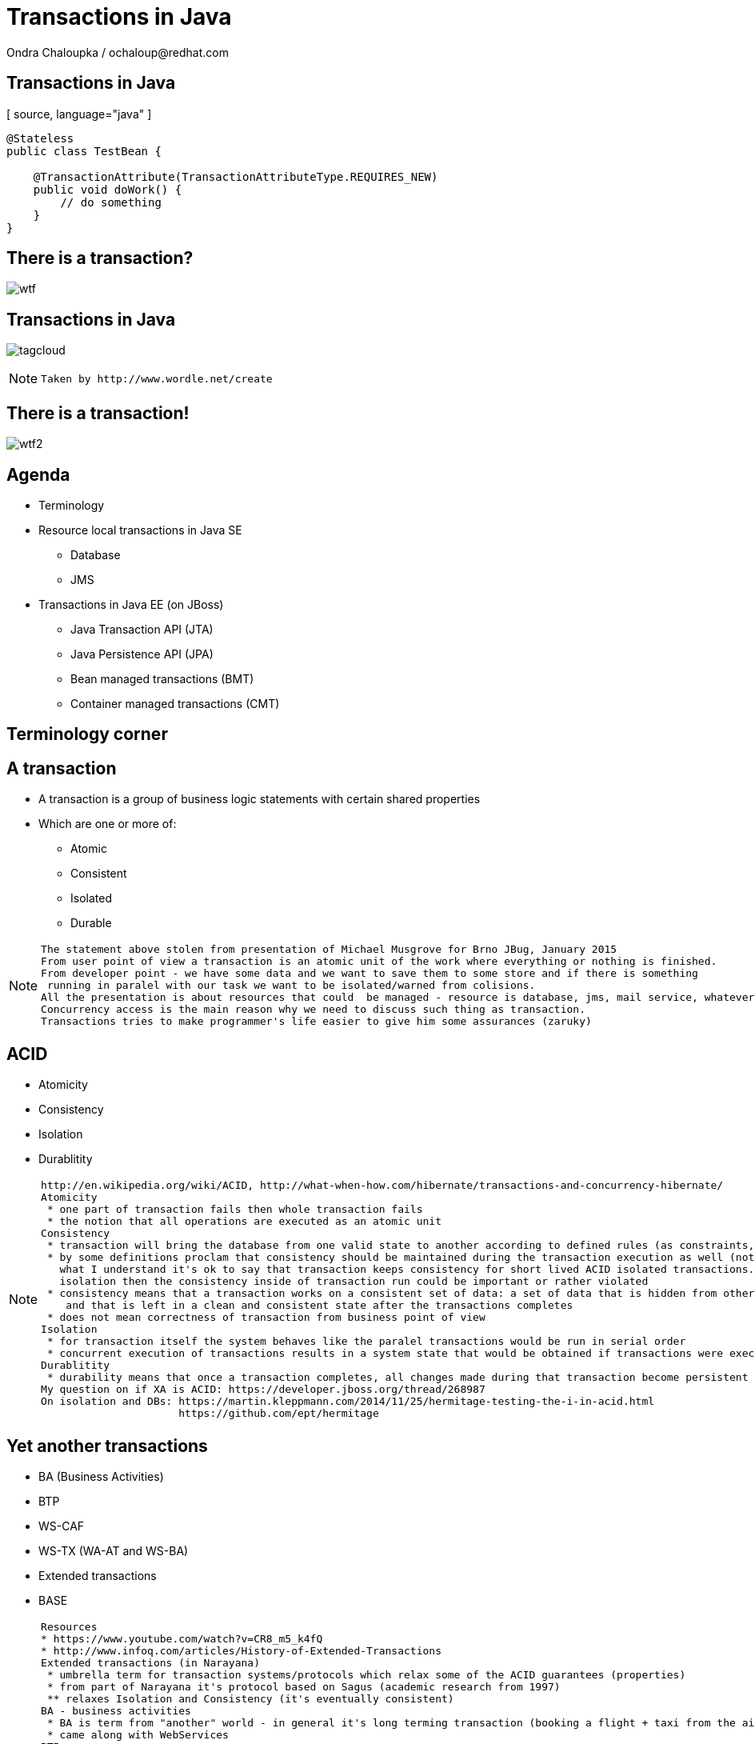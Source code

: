:source-highlighter: highlight.js
:revealjs_theme: redhat
:revealjs_controls: false
:revealjs_center: true

:images: ./misc


= Transactions in Java
Ondra Chaloupka / ochaloup@redhat.com

== Transactions in Java

[ source, language="java" ]
----
@Stateless
public class TestBean {
    
    @TransactionAttribute(TransactionAttributeType.REQUIRES_NEW)
    public void doWork() {
        // do something
    }
}
----

== There is a transaction?

image:{images}/entertain/wtf.jpg[]

== Transactions in Java

image:{images}/tagcloud.png[]

[NOTE.speaker]
--
 Taken by http://www.wordle.net/create
--

== There is a transaction!

image:{images}/entertain/wtf2.jpg[]

== Agenda
 * Terminology
 * Resource local transactions in Java SE
 ** Database
 ** JMS
 * Transactions in Java EE (on JBoss)
 ** Java Transaction API (JTA)
 ** Java Persistence API (JPA)
 ** Bean managed transactions (BMT)
 ** Container managed transactions (CMT)


== Terminology corner

== A transaction
 * A transaction is a group of business logic statements with certain shared properties
 * Which are one or more of:
 ** Atomic
 ** Consistent
 ** Isolated
 ** Durable

[NOTE.speaker]
--
 The statement above stolen from presentation of Michael Musgrove for Brno JBug, January 2015
 From user point of view a transaction is an atomic unit of the work where everything or nothing is finished.
 From developer point - we have some data and we want to save them to some store and if there is something
  running in paralel with our task we want to be isolated/warned from colisions.
 All the presentation is about resources that could  be managed - resource is database, jms, mail service, whatever connected to JCA
 Concurrency access is the main reason why we need to discuss such thing as transaction.
 Transactions tries to make programmer's life easier to give him some assurances (zaruky)
--

== ACID
 * Atomicity
 * Consistency
 * Isolation
 * Durablitity

[NOTE.speaker]
--
 http://en.wikipedia.org/wiki/ACID, http://what-when-how.com/hibernate/transactions-and-concurrency-hibernate/
 Atomicity
  * one part of transaction fails then whole transaction fails
  * the notion that all operations are executed as an atomic unit
 Consistency
  * transaction will bring the database from one valid state to another according to defined rules (as constraints, cascades, triggers...)
  * by some definitions proclam that consistency should be maintained during the transaction execution as well (not only at transaction's ends) 
    what I understand it's ok to say that transaction keeps consistency for short lived ACID isolated transactions. but if transaction does not guarantee
    isolation then the consistency inside of transaction run could be important or rather violated
  * consistency means that a transaction works on a consistent set of data: a set of data that is hidden from other concurrently running transactions
     and that is left in a clean and consistent state after the transactions completes
  * does not mean correctness of transaction from business point of view
 Isolation
  * for transaction itself the system behaves like the paralel transactions would be run in serial order
  * concurrent execution of transactions results in a system state that would be obtained if transactions were executed serially (one by one)
 Durablitity
  * durability means that once a transaction completes, all changes made during that transaction become persistent and aren’t lost even if the system subsequently fails
 My question on if XA is ACID: https://developer.jboss.org/thread/268987
 On isolation and DBs: https://martin.kleppmann.com/2014/11/25/hermitage-testing-the-i-in-acid.html
                       https://github.com/ept/hermitage
--

== Yet another transactions

 * BA (Business Activities)
 * BTP
 * WS-CAF
 * WS-TX (WA-AT and WS-BA)
 * Extended transactions
 * BASE

[NOTE.speaker]
--
  Resources
  * https://www.youtube.com/watch?v=CR8_m5_k4fQ
  * http://www.infoq.com/articles/History-of-Extended-Transactions
  Extended transactions (in Narayana)
   * umbrella term for transaction systems/protocols which relax some of the ACID guarantees (properties)
   * from part of Narayana it's protocol based on Sagus (academic research from 1997)
   ** relaxes Isolation and Consistency (it's eventually consistent)
  BA - business activities
   * BA is term from "another" world - in general it's long terming transaction (booking a flight + taxi from the airport)
   * came along with WebServices
  BTP
   * Hewlett-Packard, Oracle and BEA worked on the OASIS Business Transaction Protocol (BTP), which was aimed at business-to-business transactions in loosely coupled domains such as Web Services
   * based on 2PC protocol in general
   * The specification developed two new models for "transactions", requiring business-level decisions to be incorporated within the transaction infrastructure
   * 2001
  WS-CAF
   * ASIS Web Services Composite Application Framework (WS-CAF) TC (Defining an open framework for supporting coordinated and transactional compositions of multiple Web services applications)
   * 2006
  WS-TX
   * ideas came from CORBA model (http://www.infoq.com/articles/History-of-Extended-Transactions)
   ** coordinator responsible for sending and receiving messages of arbitrary types - called signals
   ** coordinator inteligence - enabled for specific protocol with special sets of signals being transfered
   * WS-AT: atomic transactions - 2PC
   * WS-BA: businness activities doing compensation actions
  BASE
   * ACID transaction doesn't scale
   * connected with the movement of NoSQL
   * came with CAP theorem - system could satisfy just two of these three requirements: Consistency, Availability, Parition Tolerance
   * one of the way how to handle CAP "trouble" is relaxing consistency which is where BASE goes
   ** Basic Availability -  spread data across many storage systems with a high degree of replication
   ** Soft State. - data consistency is the developer's problem and should not be handled by the database, consistency is not a goal here
   ** Eventual Consistency - system will eventually become consistent once it stops receiving input
   * some of the NoSQL databases tries to be ACID(like) -> NewSQL - FoundationDB, NuoDB, OrientDB...
--

== Transaction types

 * Top-level
 * Nested
 * Nested top-level
 * Concurrent nested

[NOTE.speaker]
--
 Types
 * Top-level transaction - transaction as we understand it
 * Nested - transaction contains other transaction. When nested rollbacks it does not mean that top-one will rollback.
            If nested commits then the overall result depends on the top-level transaction
 * Nested top-level - nested is invoked in context of another txn but if nested commits
                      it's commited independently on the outcome of the caller (top-level) transaction
 * Concurrently running nested transaction - result has to be the same as they would be run in arbitrary serial order
--

== Transaction types (contd.)

 * Resource local
 * Global transaction
 * Distributed transaction

[NOTE.speaker]
--
 Txn management
 * Resource local - transaction at level of database or JMS server
 * Global - transaction "consisting" from several resource local transactions managed by transaction manager
 * Distributed transaction - transaction spread over multiple transaction managers
--

== XA vs. Distributed transaction

 * XA - XA/Open XA architecture - multiple resources
 * Distributed - pass over multiple transaction managers

[NOTE.speaker]
--
 In many sources under term distributed transaction means XA from point of view of this presentation (and Narayana TM in general. 
 E.g. JDBC specification talks about distributed transactions but such txn means XA transaction from point of view of this presentation.
 Narayna/JBoss/EAP point of view understands distributed transactions such ones that pass its context over a to a different transaction manager.
 XA transaction is such that contains several resources, such specified by X/Open XA architecture - meaning transaction using 2PC protocol over more resources.
 This presentation won't be about neither XA or distributed transactions (maybe about distributed in sense of context passing between EJB beans)
--

== Transactions from developer point of view

 * Local transaction model
   `connection.commit`
 * Programmatic transaction model
   `transaction.commit()`
 * Declarative transaction model
   `@TransactionAttribute(TransactionAttributeType.REQUIRED)`

[NOTE.speaker]
--
 * Local - working directly with resource/connection
 * Programmatic - not working with resource but with a transaction
 * Declarative - transactions are hidden behind of JEE layer
--

== Databases and JDBC

image:{images}/entertain/kartoteka2.jpg[]

== Database transaction
[ source, language="sql" ]
----
BEGIN;
INSERT INTO test_table VALUES (1, 'test');
COMMIT;
----

[NOTE.speaker]
--
 PostgreSQL "syntax"
--

== Isolation level

image:{images}/db/isolation-levels-base.png[]

[NOTE.speaker]
--
 Resources
   * http://what-when-how.com/hibernate/transactions-and-concurrency-hibernate/#bookmark369
   * Java Transaction Design Strategy p53
 It's interaction of interleaving transactions
 Transaction isolation is a function of database cocurrency and database consistency - more isolation, means more consistency but less concurrency
 Hibernate increase level of isolation to moving control to application layer
  * optimistic locking adds versioning and so non-repeatable reads can't occur - meaning repeatable read isolation level is supported
(or the special case when second commit replaces data of first commit)
  * pesimistic locking uses SELECT ... FOR UPDATE to lock particular record in database - this is other way how support read isolation level
     but it's hard support as the concurrent user has to wait till previous transaction will not release the resource
--

== Lost update

image:{images}/db/01-lost-update.jpg[]

[small]#shamelessly stolen from http://what-when-how.com#

[NOTE.speaker]
--
 two transactions doing update in parallel but first does commit and second rollbacks - then the commit of first willl be lost
--

== Dirty reads

image:{images}/db/02-dirty-reads.jpg[]

[small]#shamelessly stolen from http://what-when-how.com#

[NOTE.speaker]
--
 two transactions running in paralel. first does update and second shortly after that reads the same data - the update will be wisible
 despite the fact that the first transaction is rollbacked in a while
--

== Non-repeatable reads

image:{images}/db/03-non-repeatable-reads.jpg[]

[small]#shamelessly stolen from http://what-when-how.com#

[NOTE.speaker]
--
 when first transaction does two reads of some data already saved! in transaction - one after another - and between these two actions second transaction does commit
 the second read of the first transaction will get another data then the first read
A special case of unrepeatable read is the second lost updates problem. Imagine that two concurrent transactions both read a row: One writes to it and commits, and then the second writes to it and commits. The changes made by the first writer are lost. This issue is especially relevant if you think about application conversations that need several database transactions to complete.
--

== Phantom reads

image:{images}/db/04-phantom-reads.jpg[]

[small]#shamelessly stolen from http://what-when-how.com#

[NOTE.speaker]
--
 when transaction does select over more rows it could reads different count of rows in two subsequent queries when another transaction was meanwhile commited and
 added a row which is contained in the searched query
--

== Quiz
[ source, language="java" ]
----
java.sql.Connection connection = DriverManager.getConnection(...)
Statement st = connection.createStatement();
st.execute("INSERT INTO table VALUES (1, 'EAP QE')");
----
[small]#consider usage of PostgreSQL#

[NOTE.speaker]
--
 Where is the transaction?
--

== Quiz - Answer

[ source, language="java" ]
----
java.sql.Connection connection = DriverManager.getConnection(...)
connection.setAutoCommit(false);
Statement st = connection.createStatement();
st.execute("INSERT INTO table VALUES (1, 'EAP QE')");
connection.commit();
----

[NOTE.speaker]
--
 The autocommit mode on connection was used. The update was reflected in database immediatelly when statement was executed.
 In this answer slide the update is reflected after commit is called - the transaction was explicitly stated by setAutoCommit(false)
--

== JDBC
 * Connection.setAutoCommit
 * Connection.setTransactionIsolation

[NOTE.speaker]
--
 * transactions are managed by Connection.setAutoCommit method
--

== JDBC batch
[ source, language="java" ]
----
java.sql.Connection connection = DriverManager.getConnection(...)
connection.setAutoCommit(false);
Statement st = connection.createStatement();
st.addBatch("INSERT INTO table VALUES (1, 'JTA')");
st.addBatch("INSERT INTO table VALUES (2, 'JCA')");
int[] updateCounts = st.executeBatch();
connection.commit();
----

[NOTE.speaker]
--
 Some performance optimalizations for batching could be taken by database.
 But from test log there is no any special handling for simple cases as this one.
 There are just two inserts one after another.
 Butch return simple count of changes. It can't return ResultSet.
--

== JDBC "nested" transactions
[ source, language="java" ]
----
java.sql.Connection connection = DriverManager.getConnection(...)
connection.setAutoCommit(false);
Statement st = connection.createStatement();
st.execute("INSERT INTO table VALUES (1, 'EAP 6')");
Savepoint savePoint = connection.setSavepoint();
st.execute("UPDATE table SET product='EAP 7' WHERE id=1");
connection.rollback(savePoint);
connection.commit();
----

== Be aware of DDL commands
 * DDL - data definition language (CREATE, DROP...)
 * DML - data manipulation language (INSERT, UPDATE...)
 * lot of databases does not support transactional DDL

[NOTE.speaker]
--
Resource:
 https://wiki.postgresql.org/wiki/Transactional_DDL_in_PostgreSQL:_A_Competitive_Analysis
 PostgreSQL do DDL in transaction
 e.g. Oracle (probably - not up-to-date info) first commits currently running DML and then does DDL in separate transaction
--

== JMS

image:{images}/entertain/dopis.jpg[]

== JMS - transaction and redelivery
image:{images}/jms/jms-transaction-redelivery.png[]


[NOTE.speaker]
--
 Resources: http://www.javaworld.com/article/2074123/java-web-development/transaction-and-redelivery-in-jms.html
 First - simplifiyng abilities of JMS
 Second - aim is that we want being safe thta message was really delivered
 * if message waits in queue (in JMS provider) then the its fate in case of failure depends on delivery mode: *persistent* or *nonpersistent*
 ** HornetQ settings: <persistence-enabled>true</persistence-enabled>
 * if message is being sent then acknowledgement that was received is driven by by transaction/redelivery modes
 * all this is set when *Session* is created
--

== Session creation
[ source, language="java" ]
----
Connection.createSession(boolean transacted, int acknowledgeMode)
----
 * `Session.AUTO_ACKNOWLEDGE`
 * `Session.DUPS_OK_ACKNOWLEDGE`
 * `Session.CLIENT_ACKNOWLEDGE`
 * `Session.SESSION_TRANSACTED`

[NOTE.speaker]
--
 If session is set as transacted = true then acknowledgeMode is ignored
 Or at least it should be - this is not true for Genereic JMS RA (Tibco and EAP)
 * commit() is called on Session (transacted=true)
 * acknowledge() is called Message (transacted=false, acknowledgeMode=CLIENT_ACKNOWLEDGE)
 AUTO - If a failure occurs while executing the receive() method or the onMessage() method, the message is automatically redelivered.
        The JMS provider carefully manages message redelivery and guarantees once-only delivery semantics.
 DUPS - With less overhead than auto mode, in duplicates okay mode, the JMS provider guarantees at-least-once message delivery.
        During failure recovery, certain messages are probably delivered more than once.
 CLIENT - In client mode, invoking the Message class's acknowledge() method explicitly acknowledges the message.
          In fact, using the acknowledge() method makes sense when only using the client mode.
--

== Quiz

What happens on JMS transaction rollback?

== Quiz - Answer

 * rollbacked messages are automaticaly redelivered
 * max redelivery count could be defined
 * redelivery timeout could be defined
 * when message is non-deliverable - exceptional destination
 ** message is only logged
 ** message is forwarded to an error destination
 ** message is forgotten

[NOTE.speaker]
--
 redelivery count - number of tries to deliver message, redelivery count is important as not deliverable messages can eventually crash the system
 redelivery timeout - time to wait before redelivering the message. This delay lets the JMS provider and the application recover to a stable state.
 when rollback it could be set whether rollbacked message goes to the end or to the front of the queue - it depends on some config etc.
--


== Java EE

[NOTE.speaker]
--
 When speaking about Transaction manager then Narayana/Arjuna is meant
 When speaking about appliation server then JBoss EAP/Wildfly is meant
--

== JBoss sources configuration

== Datasource

[ source, language="java" ]
----
  <datasource jta="true" jndi-name="java:jboss/datasource-test" pool-name="datasource-test"
              enabled="true" use-java-context="true" spy="true">
      <connection-url>jdbc:postgresql://localhost:5432/crashrec</connection-url>
      <driver>database-jdbc-driver.jar</driver>
      <security>
          <user-name>crashrec</user-name>
          <password>crashrec</password>
      </security>
      <transaction-isolation>TRANSACTION_READ_COMMITTED</transaction-isolation>
  </datasource>
----

[NOTE.speaker]
--
 Note datasource attribute jta here which could be true/false - jta datasource or non-jta datasource
--

== XA Datasource

[ source, language="java" ]
----
  <xa-datasource jndi-name="java:jboss/xa-datasource-test" pool-name="xa-datasource-test"
                 enabled="true" spy="true">
      <xa-datasource-property name="PortNumber">
          5432
      </xa-datasource-property>
      <xa-datasource-property name="ServerName">
          localhost
      </xa-datasource-property>
      <xa-datasource-property name="DatabaseName">
          crashrec
      </xa-datasource-property>
      <xa-datasource-class>org.postgresql.xa.PGXADataSource</xa-datasource-class>
      <driver>database-jdbc-driver.jar</driver>
      <security>
          <user-name>crashrec</user-name>
          <password>crashrec</password>
      </security>
  </xa-datasource>
----

[NOTE.speaker]
--
 From testing point of view where different databases are used is necessary to know which xa-datasource-property is used
 in what jdbc driver (e.g. Oracle understand the URL property which is jdbc url and no other database does so)
--

== JMS configuration (HornetQ)

See standalone-full.xml

[NOTE.speaker]
--
 Messaging is configured only in -full profiles
--

== JTA

image:{images}/entertain/chobotnice.jpg[]

[NOTE.speaker]
--
 TODO: Ideas to check:
  * nested transactions
  * JTS and Corba - how to use it
--

== Quiz

What is the JTA/Transaction Manager for?

[NOTE.speaker]
--
 We know that we can manage database or jms resource directly why such thing is not
 covered by Java EE container and we need some specification of transaction?
 What that transaction for?
 What the JTA could offer to me?
--

== Quiz - Answer

 * Managing transactions :)
 ** High-level API that allows application and application server to demarcate transaction boundaries
 * Machinery of two phase commit protocol
 ** Java mapping of X/Open XA protocol
 * Local managers are not thread safe
 * Recovery management
 * Timeout setting
 * Rollback-only behaviour setting
 * Distributed transactions

[NOTE.speaker]
--
 It's standardized way how container can communicate with transaction.
 Specialized thread (in background or foreground) which is able to stop running transaction after specified amount of time.
 It's way how more then one resource could be part of one ACID transaction (DB + JMS + Mail service create one txn)
 setRollbackOnly() - this know to do EntityTransaction as well but it's just for one resource
 Transaction is tread safe as the Transaction uses java `ThreadLocal` type
--

== JTA a bit on history
 * Implementation of X/Open XA architecture (JSR 907)
 * Versions
 ** 1.0 - year 2000
 ** 1.1 - year 2007 (EE 5)
 ** 1.2 - year 2013 (EE 7)

[NOTE.speaker]
--
 Java Transaction API ensures that we can use XA transactions (2PC)
 * X/Open XA - open group for distributed transaction processing (DTP)
 * 1.0 - All the stuff (UserTransaction)
 * 1.1 - TransactionSynchronizationRegistry - used by component like JPA to registry in order and being able to manage transaction on the registred hook
 * 1.2 - @Transactional, @TransactionScoped - ripping transaction of the EJB (with CDI to CDI beans, Servlet, JAX-RS...)
--

== Specifications - a bit messy
 * JTA (JSR 907) maps XA spec to Java
 * XA spec from year 1991 by The Open Group
 * JTS spec maps OTS spec to Java
 * OTS spec by Object management Group (OMG)
 * JCA, JMS, JDBC, EJB contains sections about transactions
 * WS-AT and WS-BA under OASIS standard

[NOTE.speaker]
--
 There is no central place with information about transactions in Java
 JTS specifies the implementation of a transaction manager which supports the JTA specification at the high-level and implements the Java mapping of the OMG Object Transaction Service (OTS) 1.1 Specification at the low-level.
 JTS uses the CORBA OTS interfaces for interopertability and portability.
 JSR - Java Community Process :)
--

== Implementations

 * Narayana JBoss TM (Arjuna formerly)
 * Atomikos
 * Bitronix
 * Glassfish (reference)

image:{images}/narayana-logo.png[]

== JTA vs. JTS


Difference of JTA to JTS has parallel in difference of JDBC to database driver.

[NOTE.speaker]
--
 JTA is higher level api which uses application server, JTS is internal (low-level) api of TM how to communicate and manage transactional context.
 The JTA is the interface developers use to manage transactions.
 The Java Transaction Service (JTS) is the Java language mapping of the CORBA OTS 1.1 Specification (Object Transaction Service) - defines how to propagate transactions between multiple JTS transaction managers.
 The Java Transaction Service (JTS), on the other hand, is an underlying transaction service that implements JTA.
 Think of the relationship between JTA and JTS as similar to the relationship between JDBC and the corresponding underlying database driver; JTA is to JDBC as JTS is to the database driver.
 JTS - used in CORBA where IIOP protocol to propagate transaction between multipe JTS TMs

 JTA is to JDBC as JTS is to the database driver
--

== JTA API overview

 * UserTransaction
 * TransactionManager
 * Status
 * Transaction
 * Synchronization
 * TransactionSynchronizationRegistry
 * XAResource

[NOTE.speaker]
--
 UserTransaction for user
 TransactionManager for app server
 UserTransaction is mapped by spec to java:comp/UserTransaction jndi space
 TransactionManager is not specified where it resides
 If you want to add some synchronization then you need to take Transaction instance from TransactionManager :/
 Transaction instance means the transaction context in fact (flows from one bean to another)
--

== JPA

image:{images}/entertain/kartoteka1.jpg[]

== JPA overview in short

 * ORM (Object-relational mapping)
 * EclipseLink (reference), Hibernate (JBoss)
 * Benefits (theoretically)
 ** staying in object oriented world
 ** independent on underlaying database
 ** simplified CRUD
 ** JPQL (db independent + simplified join queries)
 ** automatic table creation (hbm2dll)
 ** performance (lazy dml, batching sql, 2nd level cache)

[NOTE.speaker]
--
 Resource: http://www.javatpoint.com/hibernate-tutorial, http://www.journaldev.com/2882/hibernate-tutorial-for-beginners-using-xml-annotations-and-property-configurations
--

=== SQL table creation

[ source, language="sql" ]
----
 CREATE TABLE PERSON (
   id INTEGER NOT NULL DEFAULT ('person_seq'),
   username VARCHAR(255),
   birthdate DATE,
   ...
 )
----

[NOTE.speaker]
--
 PostgreSQL sequence: reate sequence person_seq increment 1 start 1;
--

=== Java entity definition

[ source, language="java" ]
----
 @Entity
 @Table("person")
 public class Person {
   @Id
   @GeneratedValue
   private int id;

   private String username;

   @Temporal(TemproalType.DATE)
   private Date birthDate;

   @ManyToMany
   @JoinTable(name = "PERSON_GROUP",
     joinColumn = @JoinColumn(name = "person_id"),
     inverseJoinColumn = @JoinColumn(name = "group_id"))
   private List<Groups> groups;

   ...
 }
----

=== Entity Manager in Java SE

[ source, language="java" ]
----
 EntityManagerFactory emf = Persistence.createEntityManagerFactory("MyPersistenceUnit");
 EntityManager em = emf.createEntityManager();

 em.getTransaction().begin();

 Person person = new Person();
 person.setName("JBoss EAP 6");

 em.persist(person);

 em.getTransaction().commit();

 em.close();
 emf.close();
----

[NOTE.speaker]
--
 TODO: I haven't found a way how to not use a transaction for persist action will be reflected in database.
       Setting autoCommit to true in persistence.xml does not help in this (at least for RESOURCE_LOCAL)
       I think that autoCommit settings is used for JPA when TransactionAttribute NOT_SUPPORTED is used.
 em.getTranaction() is type of EntityTransaction
 em.clear() - clear persistence context
--

=== Entity Manager in Java EE

[ source, language="java" ]
----
 @Stateless
 public SomeBean() {
   @PersistenceContext
   EntityManager em;

   public void newPerson() {
     Person person = new Person();
     person.setName("JBoss EAP 6");
     em.persist(person);
   }
 }
----

=== Persistence.xml in Java SE

[ source, language="xml" ]
----
  <persistence-unit name="ResourceLocalPersistenceUnit" transaction-type="RESOURCE_LOCAL">
      <class>org.jboss.qa.tspresentation.Person</class>

      <properties>
          <property name="hibernate.connection.url"
                    value="jdbc:postgresql://localhost:5432/crashrec?loglevel=2"/>
          <property name="hibernate.dialect"
                    value="org.hibernate.dialect.PostgreSQL82Dialect"/>
          <property name="hibernate.connection.driver_class" value="org.postgresql.Driver"/>
          <property name="hibernate.connection.username" value="crashrec"/>
          <property name="hibernate.connection.password" value="crashrec"/>

          <property name="hibernate.hbm2ddl.auto" value="update"/>

          <property name="hibernate.show_sql" value="true"/>
          <property name="hibernate.format_sql" value="true"/>
      </properties>
  </persistence-unit>
----

=== Persistence.xml in Java EE

[ source, language="xml" ]
----
 <persistence-unit name="TestPersistenceUnit" transaction-type="JTA">
      <jta-data-source>java:jboss/datasource-test</jta-data-source>

      <properties>
          <property name="hibernate.dialect"
                    value="org.hibernate.dialect.PostgreSQL82Dialect"/>
          <property name="hibernate.temp.use_jdbc_metadata_defaults" value="true" />

          <property name="hibernate.hbm2ddl.auto" value="update"/>

          <property name="hibernate.show_sql" value="true"/>
          <property name="hibernate.format_sql" value="true"/>
      </properties>
  </persistence-unit>
----

[NOTE.speaker]
--
 What I understand when I define dialect and use hibernate.temp.use_jdbc_metadata_defaults then Hibernate does not need to ask for metatadata
 from the database and there are not done some first quering of database
 Beside jta-data-source there is tag non-jta-data-source bug JBoss(WildFly 8.2) does not respect this and it only depends what is underlayin datasource
 if datasource is jta=false then it always (doesn't matter what is tag for) used as non-transactional from TM point of view (autocommit=true)
 if datasource is jta=true then it's joint to global TM if exists
--

== em.flush() and em.clear()

[ source, language="java" ]
----
  EntityManager em = emf.createEntityManager();
  em.getTransaction().begin();
  Person person = em.find(Person.java, 1L);
  person.setName("JBoss EAP 7");
  // em.flush()
  em.getTransaction().commit();

  em.clear();
----

[NOTE.speaker]
--
 EntityManager instance is 1st level cache. It contains all data that we used and it run SQLs to update database
 just if it' necessary (it's lazy DML)
 * em.flush()
 * em.close() (application managed and extended-scoped pc)
 * on commit transaction
 * when using query and some entities are dirty
 * driven by FlushModeType 
 ** AUTO as stated above (default)
 ** COMMIT only on transaction commit (queries could get stale data)
 Hibernate implementation does add MANUAL, NEVER, ALWAYS, PERSISTENCE_CONTEXT... see javadoc

 in Java EE em.clear() is called at the end of transaction
 in Java SE the context (entity manager) is not cleared and it's up to developer when it should be cleared
   if context is full of data we can do some change of one particular item/record/entity and all other data
   which we don't know about their existence could be published to database simultaneouslly

 after clear() is called (or em is closed) the entities are detached and for the next usage it's need to
 be attached to some entity manager (persitence context) by em.merge(entity_instance)
--

== Transactions in JPA

 * Transaction management defined by transaction-type (persistence.xml)
 ** RESOURCE_LOCAL
 ** JTA
 * Related to type of persistence context
 * Any update operation has to be proceeded inside of a transaction
 * Read operation could be proceeded out of the transaction

[NOTE.speaker]
--
 In Java SE working with EntityTransaction, in Java EE with global transaction. It's problematic to use autocommit=true.
 In fact autocommit=true is probably (!) used when NOT_SUPPORTED for transaction is used. For Java SE it's probably(!) necessary
 to directly touch underlaying connection as normally EntityTransaction has to be started and it's not possible to change it by some
 easily accesible settings or API.

 NOTE: all this tested on PostgreSQL
--

== Persistence context types

 * Application-managed
 ** RESOURCE_LOCAL/Java SE
 ** ends (is cleared) on manual call of clear method or em.remove(entity)
 * Container-managed: Transaction-scoped
 ** ends at the end of transaction
 * Container-managed: Extended
 ** used only with SFSB
 ** ends when SFSB method `@Remove` is called
 ** during the time several transactions could be committed

[NOTE.speaker]
--
  Java SE is not precondition here but it's standard to do it so. The application managed is more bound to
  transaction-type attribute where here it's resource local

  Persistence context type is set by @PersistenceContext annotation and types like PersistenceContextType.TRANSACTION (default)
  and PersistenceContextType.EXTENDED

  When persitence context ends then it's flushed and cleared = all entities started to be detached
--

== A side note: locking

 * Optimistic
 ** `@Version` at attribute
 ** `em.lock(person, LockModeType.OPTIMISTIC)`
 * Pesimistic
 ** `em.lock(persion, LockModeType.PESIMISTIC_WRITE)`

== Transactions in Java EE

image:{images}/entertain/pocitac.jpg[]

[NOTE.speaker]
--
 TODO:
 JMS closing connection during the XA transaction - will be msg commited or not?
--

== How to be transactional

 * EJB method is transactional by default
 * CDI - `@Transactional`
 * How to touch it
 ** `@Resource/@Inject UserTransaction utx`
 ** `@Resource SessionContext ctx
     ctx.getUserTransaction()`
 ** `java:comp/UserTransaction`
 ** `java:jboss/TransactionManager`

[NOTE.speaker]
--
 There could be one difference in @Resource and @Inject. WildFly checks whether @Resource annotation is used in EJB sesion or message driven bean when bean demarcation is specified.
 UserTransaction is not permitted to be used in any other location (EjbExeption - IllegalStateException -JBAS011048: Failed to construct component instance)
 You can't access UserTransaction interface either with use of SessionContext when you are not in bean managed demarcation (WildFly 8.2)
 But by @Inject you can inject transaction in whatever location you want in general.
 @Resource could be used in Servlet.

 Jndi for user transaction is defined by spec. Jndi for transaction manager is container specific.
--

== EJB Bean-managed transactions

[NOTE.speaker]
--
 Either in BMT or CMT we still touches global transaction managed by transaction manager. That's important to understand.
 Programatic approach
--

== Bean-managed transaction

[ source, language="java" ]
----
 @Stateless
 @TransactionManagement(TransactionManagementType.BEAN)
 public void MyBean {
   @Resource
   SessionContext ctx;

   public void method(){
     UserTransaction utx = null;
     try {
        utx = ctx.getUserTransaction();
        utx.begin();
        ...
        utx.commit();
     } catch(Exception e) {
        utx.rollback();
     }
   }
 }
----

== Bean-managed limitations

 * Session beans (@Stateful, @Stateless, @Singleton)
 * Message driven beans (@MessageDriven)
 * Entity bean (EJB 2.0) can only be CMT
 * Stateful beans can't use SessionSynchronization

== Quiz

[ source, language="java" ]
----
 @Stateless
 public void MyBean {
   @Resource
   UserTransaction utx;

   public void method(){
     try {
        utx.begin();
        ...
        // utx.commit(); <---
     } catch(Exception e) {
        utx.rollback();
     }
   }
 }
----

[NOTE.speaker]
--
 A bit tricky :) here. Session bean is CONTAINER managed by default.
 This will throw an EJBException
--

== Quiz

[ source, language="java" ]
----
 @Stateless
 @TransactionManagement(TransactionManagementType.BEAN)
 public void MyBean {
   @Resource
   UserTransaction utx;

   public void method() {
     try {
        utx.begin();
        ...
        // utx.commit(); <---
     } catch(Exception e) {
        utx.rollback();
     }
   }
 }
----

== Quiz (contd.)

[ source, language="java" ]
----
 @Stateful
 @TransactionManagement(TransactionManagementType.BEAN)
 public void MyBean {
   @Resource
   UserTransaction utx;

   public void method() {
     try {
        utx.begin();
        ...
        // utx.commit(); <---
     } catch(Exception e) {
        utx.rollback();
     }
   }
 }
----

== Quiz - Answer

 * Stateless, Singleton, MDB: EJB container ensures that transaction won't leave a method uncommitted
 ** EJBException ("should complete transaction before returning") + rollback done by container
 * Stateful: transaction can flow over several method invocations on the same SFSB instance

[NOTE.speaker]
--
 Limitation of @Stateless bean to commit transaction came from the fact (probably) that nested transactions
 are not supported by JTA (<- really not sure with this statement)

 For stateful bean the transaction could be span e.g. over several http calls.
--

== Quiz

[ source, language="java" ]
----
 @Stateless
 @TransactionManagement(TransactionManagementType.BEAN)
 public void MyBean {
   @Resource
   UserTransaction utx;

   public void method() {
     try {
        utx.begin();
        utx.setTransactionTimeout(30); // seconds
        ...
        utx.commit();
     } catch(Exception e) {
        utx.rollback();
     }
   }
 }
----

== Quiz - Answer

Nothing will happen. Transaction timeout has to be set before the transaction is started.

[NOTE.speaker]
--
 Default jboss transaction timeout is 5 minutes (default-timeout of transactions subsystem).
--

== Exception handling

For bean-managed beans you are on your own in exception handling.

[NOTE.speaker]
--
 When RuntimeException is thrown from another bean - ie. when setRollbackOnly flag is set then then transaction can't be commited.
 When you run commit you got Throwable and when you catch it and try to rollback then you get EJBException - no transaction!
 But in fact transaction seems to be really rollbacked. So some automatic handling is available.
--

== Message Driven Bean - example

[ source, language="java" ]
----
 @MessageDriven(name = "MyMDB",
   activationConfig = {
      @ActivationConfigProperty( propertyName = "destinationType",
                                 propertyValue = "javax.jms.Queue"),
      @ActivationConfigProperty( propertyName = "destination", 
                                 propertyValue ="/queue/testQueue")
   }
)
public class LibraryMessageBean implements MessageListener {

   @Resource
   private MessageDrivenContext mdctx;

   @EJB
   MyBean bean;

   public void onMessage(Message message) {
      // do something with the received message
   }
}
----

== Message Driven Bean - Bean-managed transactions

 * transaction context does not flow with a JMS message
 * handled by JCA in-flow protocol

 * Bean managed transaction
 ** message receive is not part of transaction
 ** you can start new transaction inside of onMessage method but received message is already acknowledged
 * Container managed transaction
 ** REQUIRED - new transaction at onMessage method start
 ** NOT_SUPPORTED - no transaction - acknowledge mode


== EJB Container-managed transactions

[NOTE.speaker]
--
 Declarative approach
--

== Annotations under use

 * @TransactionManagement
 ** CONTAINER
 ** BEAN
 * @TransactionAttribute
 * @TransactionTimeout
 * @ApplicationException

[NOTE.speaker]
--
 @TransactionManagement - CONTAINER, BEAN (container is by default)
 @TransactionAttribute - REQUIRED, REQUIRES_NEW... (required is by default)
 @TransactionTimeout is jboss specific annotation - not part of EJB spec
 @ApplicationException is put to user exception (standard or runtime) and defines if such exception should cause the rollback or not
   (RuntimeException could be marked for not causing the rollback)

 Each method is associated with *one* transaction. Neither nested or multiple transactions are not permitted.
--

== Transaction attributes

 * REQUIRED
 * REQUIRES_NEW
 * MANDATORY
 * NOT_SUPPORTED
 * SUPPORTS
 * NEVER

[NOTE.speaker]
--
 Resource: http://entjavastuff.blogspot.cz/2011/02/ejb-transaction-management-going-deeper.html
 Attributes
 * REQUIRED - no txn then new transaction is started or joining to existing txn
 * REQUIRES_NEW - new transaction is started anytime
    - outer transaction is put to sleep until the inner EJB call finishes
    - note that the inner transaction does not share the managed entities of the outer transaction, they are completely isolated
 * MANDATORY - no txn then EjbTransactionRequiredException or joining the existing txn
   - powerful tool that can help you to make your transactional code so much more robust - e.g. mark storage DAO methods that accept (managed) entities as a parameter as MANDATORY
 * NOT_SUPPORTED - method runs without transaction anytime (no txn then nothing is done or suspend running txn)
   What could be useful for:
   - documentation. The annotation instantly tells you that the method does nothing transactional.
   - resources. There is always a cost in managing a transaction, so if the container doesn't have to, give it a break.
   - decreased whoops factor.  you'll catch transaction mistakes far sooner in your development cycle
 * SUPPORTS - no txn then nothing is done (method runs without txn) or joining the existing txn
    - container is lazy :)
 * NEVER - no txn then nothing is done (method runs without txn) or EJBException if calling method propagates some started txn
    - can be a useful tool to catch programming mistakes early on
    - when you make a call to another EJB, that EJB may safely create its own isolated transaction - NEVER may actually become a performance hog because of many mini-transactions being created

 When there is not transaction context active (ie. NOT_SUPPORTED) then for JMS autoack should be used and for database autoCommit is true.
--

== Easy peasy

[ source, language="java" ]
----
 @Stateless
 @TransactionAttribute(TransactionAttributeType.REQUIRED)
 public class MyBean {
    public void method() {
        // work with application managed resource
        // working directly e.g. with a database connection or
        // jms session won't bring you transactional guarantees
    }
 }
----

== Quiz

[ source, language="java" ]
----
 @Stateless
 public class MyBean {

    public void createNewUser(String name) {
      UserEntity user = new UserEntity(name);
      em.persist(user);

      long numberOfUsersBeforeCommit = getNumberOfUsers();
    }

    @TransactionAttribute(TransactionAttributeType.REQUIRES_NEW)
    public long getNumberOfUsers() {
      String sql = "SELECT COUNT(u.id) FROM UserEntity u";
      Query q = em.createQuery(sql);
      return (long) q.getSingleResult();
    }
 }
----

[NOTE.speaker]
--
 Will the getNumberOfUsers know about newly created entity user from createNewUser?
--

== Quiz - Answer

[ source, language="java" ]
----
 @Stateless
 public class MyBean {
    @EJB
    private MyBean thisBean;

    public void createNewUser(String name) {
      UserEntity user = new UserEntity(name);
      em.persist(user);

      long numberOfUsersBeforeCommit = thisBean.getNumberOfUsers();
    }

    @TransactionAttribute(TransactionAttributeType.REQUIRES_NEW)
    public long getNumberOfUsers() {
      String sql = "SELECT COUNT(u.id) FROM UserEntity u";
      Query q = em.createQuery(sql);
      return (long) q.getSingleResult();
    }
 }
----

[NOTE.speaker]
--
  As method was called internally there was no container callback available so the
  new transaction was not created.
  We need to inject bean for container would hook to it and could process annotations.
--

== Quiz

[ source, language="java" ]
----
 @Stateless
 public class MyBean {
    @EJB
    private CityFinder cityBean;

    public void create(String name, String cityName) {
      UserEntity user = new UserEntity(name);
      em.persist(user);

      CityEntity city = cityBean.findCity(cityName);
      user.setHomeTown(city);
    }
 }

 @Stateless
 @TransactionAttribute(TransactionAttributeType.REQUIRES_NEW)
 public class CityFinder {
    public CityEntity findCity(String cityName) {
      String q = "select c from CityEntity c where c.name=:name";
      Query query = Query.createQuery(q).setParameter("name", cityName);

      try{
        return (CityEntity) query.getSingleResult();
      } catch(NoResultException nre){
        return null;
      }
    }
 }
----

[NOTE.speaker]
--
  Will this work?
  Inspired at http://entjavastuff.blogspot.cz/2011/02/ejb-transaction-management-going-deeper.html
--

== Quiz - Answer

City is found in a new transaction. Entity manager is closed at the end of that transaction -
at the end of method `findCity`.

*Result:* Entity became detached.

Detached `CityEntity` reference is being set to managed `UserEntity`.


== Exception handling

* Exceptions which cause rollback
** RuntimeException
** EJBException
** @ApplicationException(rollback = true, inherited = true)

[NOTE.speaker]
--
 EJBException extends RuntimeException, so...
 intherited added to spec from EJB 3.1
--

== Quiz

[ source, language="java" ]
----
 @Stateless
 public class MyBean {
    @EJB
    private MyBean thisBean;

    public void createNewUser(String name) {
      try {
        thisBean.doSomeWork();
      } catch (Exception e) {
        log.warn("The work failed but we will still create user for you");
      }

      UserEntity entity = new UserEntity(name);
      em.persist(entity);
    }

    public long doSomeWork() {
      // do some business but unfortunatelly something goes wrong...
      throw new RuntimeException();
    }
 }
----

== Quiz - Answer

The transaction is marked as setRollbackOnly.

As RuntimeException surpassed the bean boundaries and container will mark it for rollback.

*Result:* transaction will be rollbacked despite catching the exception.


== Quiz

[ source, language="java" ]
----
 @Stateless
 public class TableCreator {
    @Resource
    DataSource datasource;

    public void create() {
        try(Connection connection = datasource.getConnection()) {
            Statement st = connection.createStatement();
            st.execute("CREATE TABLE user (id INTEGER NOT NULL, name VARCHAR(255))");
        } catch (SQLException sqle) {
           // ignore this as table already exists
        }
    }
 }

 @Stateless
 public class Inserter {
   @PersistenceContext
   private EntityManager em;

   @EJB
   private TableCreator creator;

    public void call() {
        creator.create();

        UserEntity entity = new UserEntity(1, "EAP QE");
        em.persist(entity);
    }
 }
----

[NOTE.speaker]
--
 We should close the connection on ours own. But in case the application server should close it for us at the end.
 Btw. closing does not mean real closing. It just returns connection to pool.

 Expecting that datasource and the entity manager are configured to use the same datasource (sharing connection in fact).
--

== Quiz - Answer

[ source, language="java" ]
----
 @Stateless
 public class TableCreator {
    @Resource
    DataSource datasource;

    @TransactionAttribute(TransactionAttributeType.REQUIRES_NEW)
    public void create() {
        try(Connection connection = datasource.getConnection()) {
            Statement st = connection.createStatement();
            st.execute("CREATE TABLE user (id INTEGER NOT NULL, name VARCHAR(255))");
        } catch (SQLException sqle) {
           // ignore this as table already exists
        }
    }
 }

 @Stateless
 public class Inserter {
   @EJB
   private TableCreator creator;

    public void call() {
        creator.create();

        UserEntity entity = new UserEntity(1, "EAP QE");
        em.persist(entity);
    }
 }
----

[NOTE.speaker]
--
 If table already existed then as same database is used the internal DB transction is aborted and when we try to do some actions we
 would get information that it's not possible as the DB transaction is in abort state.
   Caused by: org.postgresql.util.PSQLException: ERROR: current transaction is aborted, commands ignored until end of transaction block
--

== Transaction context propagation

 * transaction is propagated from Bean-managed transaction to Container-managed transaction
 * transaction is *not* propagated from Container-managed transaction to Bean-managed transaction
 ** transaction in BMT is suspended and CMT (possibly) starts new one

== BMT -> CMT - propagated

[ source, language="java" ]
----
 @Stateless
 public class CmtBean {
    public void work() {
      // do something
    }
 }

 @Stateless
 @TransactionManagement(TransactionManagementType.BEAN)
 public void BmtBean {
   @Resource
   UserTransaction utx;

   @EJB
   private CmtBean bean;

   public void method() {
     try {
        utx.begin();
        bean.work();
        utx.commit();
     } catch(Exception e) {
        ut.rollback();
     }
   }
 }
----

== CMT -> BMT - not propagated

[ source, language="java" ]
----
 @Stateless
 @TransactionManagement(TransactionManagementType.BEAN)
 public void BmtBean {
   public void do() {
     // do something
   }
 }

 @Stateless
 public class CmtBean {
    @EJB
    private BmtBean bean;

    public void work() {
      bean.do();
    }
 }
----

== CDI transactional management

== @Transactional and @TransactionScoped

 * @Transactional
 ** javax.transaction.TxType value
 ** Class[] rollbackOn
 ** Class[] dontRollbackOn

 * @TransactionScoped

[NOTE.speaker]
--
 Exception handling - RuntimeException should cause the rollback is provided. But there is a question that I do not know
   that injected CDI bean inside other CDI bean does not cause that the transaction would be marked as rollback only.
--

== References

 * Presentation https://github.com/ochaloup/ts-presentation/blob/master/slides/slides1.adoc
 * Java Transaction Design Strategies http://www.infoq.com/minibooks/JTDS
 * Transakce v Java EE (Kamil Ševeček) https://www.youtube.com/watch?v=6q9NIRBHd5I
 * Java Transaction Processing http://www.amazon.com/Java-Transaction-Processing-Design-Implementation/dp/013035290X

 * Bookmarks at http://delicious.com/chalda/ts.presentation

== ?!

image:{images}/entertain/cajk.jpg[]
